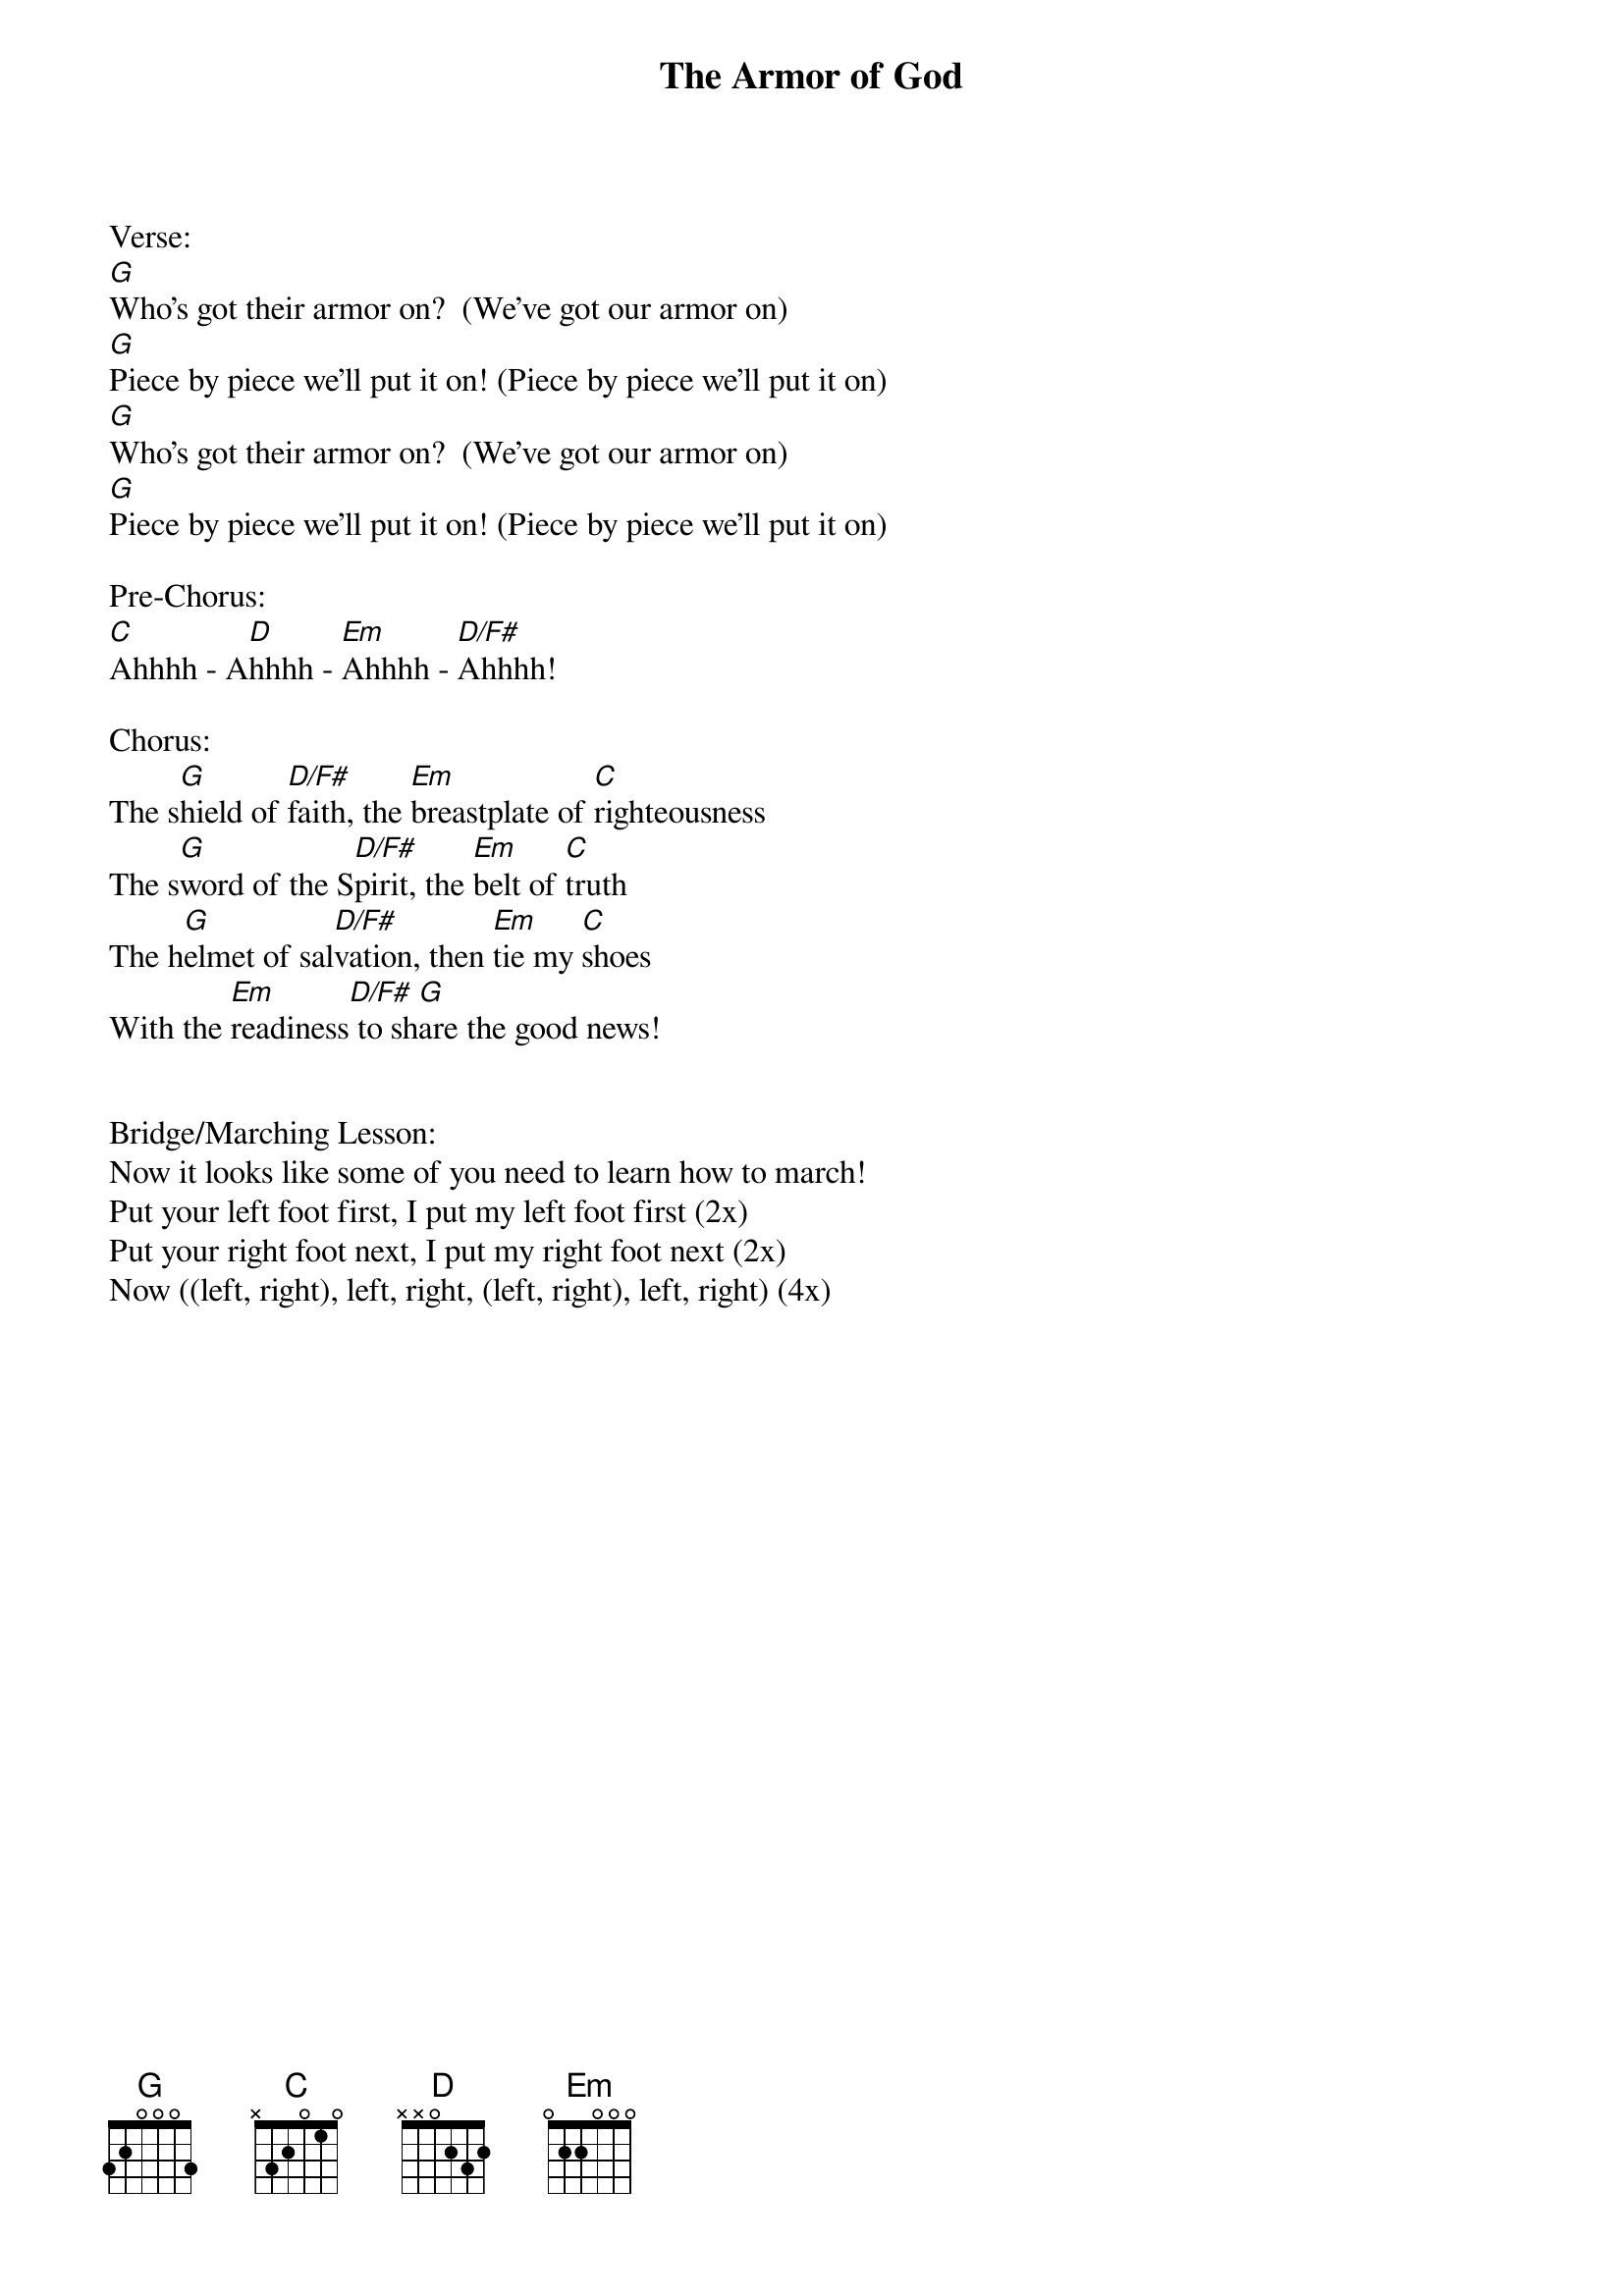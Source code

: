 {title:The Armor of God}
{artist:Bear Hug Band}
{key:G}

Verse:
[G]Who’s got their armor on?  (We’ve got our armor on)
[G]Piece by piece we’ll put it on! (Piece by piece we’ll put it on)
[G]Who’s got their armor on?  (We’ve got our armor on)
[G]Piece by piece we’ll put it on! (Piece by piece we’ll put it on)

Pre-Chorus:
[C]Ahhhh - A[D]hhhh - [Em]Ahhhh - [D/F#]Ahhhh!

Chorus:
The s[G]hield of [D/F#]faith, the [Em]breastplate of [C]righteousness
The s[G]word of the S[D/F#]pirit, the [Em]belt of [C]truth
The h[G]elmet of sal[D/F#]vation, then [Em]tie my [C]shoes
With the [Em]readiness[D/F#] to sh[G]are the good news!


Bridge/Marching Lesson:
Now it looks like some of you need to learn how to march!
Put your left foot first, I put my left foot first (2x)
Put your right foot next, I put my right foot next (2x)
Now ((left, right), left, right, (left, right), left, right) (4x)
